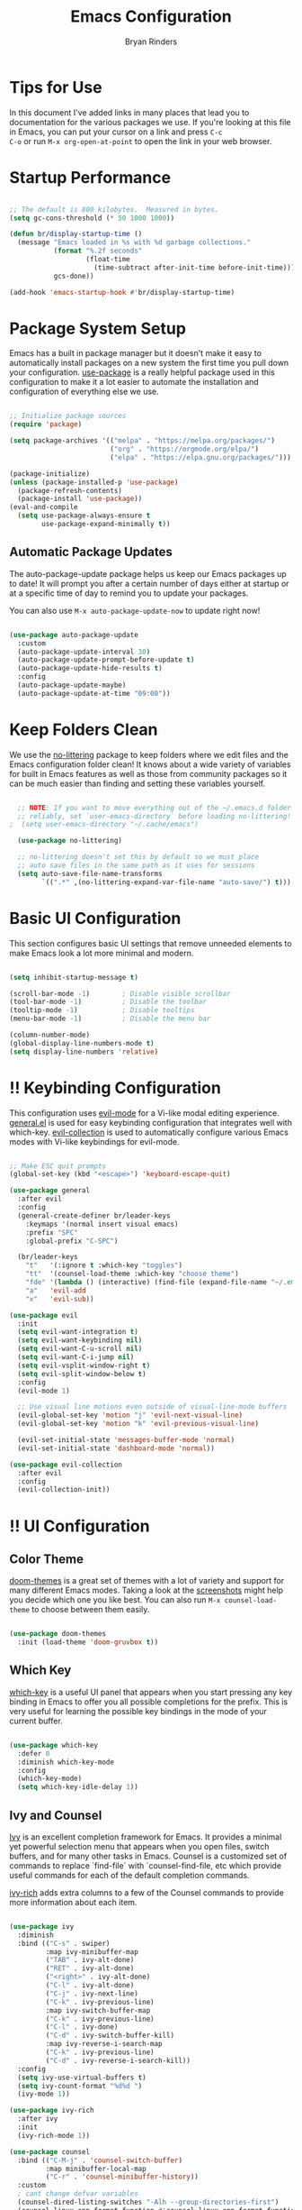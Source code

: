 #+TITLE: Emacs Configuration
#+AUTHOR: Bryan Rinders
#+PROPERTY: header-args:emacs-lisp :tangle ./init.el :mkdirp yes

* Tips for Use
In this document I've added links in many places that lead you to
documentation for the various packages we use.  If you're looking at
this file in Emacs, you can put your cursor on a link and press =C-c
C-o= or run =M-x org-open-at-point= to open the link in your web
browser.

* Startup Performance
#+begin_src emacs-lisp

  ;; The default is 800 kilobytes.  Measured in bytes.
  (setq gc-cons-threshold (* 50 1000 1000))

  (defun br/display-startup-time ()
    (message "Emacs loaded in %s with %d garbage collections."
             (format "%.2f seconds"
                     (float-time
                       (time-subtract after-init-time before-init-time)))
             gcs-done))

  (add-hook 'emacs-startup-hook #'br/display-startup-time)

#+end_src

* Package System Setup
Emacs has a built in package manager but it doesn't make it easy to
automatically install packages on a new system the first time you pull
down your configuration.  [[https://github.com/jwiegley/use-package][use-package]] is a really helpful package used
in this configuration to make it a lot easier to automate the
installation and configuration of everything else we use.

#+begin_src emacs-lisp

  ;; Initialize package sources
  (require 'package)

  (setq package-archives '(("melpa" . "https://melpa.org/packages/")
                           ("org" . "https://orgmode.org/elpa/")
                           ("elpa" . "https://elpa.gnu.org/packages/")))

  (package-initialize)
  (unless (package-installed-p 'use-package)
    (package-refresh-contents)
    (package-install 'use-package))
  (eval-and-compile
    (setq use-package-always-ensure t
          use-package-expand-minimally t))

#+end_src

** Automatic Package Updates

The auto-package-update package helps us keep our Emacs packages up to date!  It will prompt you after a certain number of days either at startup or at a specific time of day to remind you to update your packages.

You can also use =M-x auto-package-update-now= to update right now!

#+begin_src emacs-lisp

  (use-package auto-package-update
    :custom
    (auto-package-update-interval 30)
    (auto-package-update-prompt-before-update t)
    (auto-package-update-hide-results t)
    :config
    (auto-package-update-maybe)
    (auto-package-update-at-time "09:00"))

#+end_src

* Keep Folders Clean
We use the [[https://github.com/emacscollective/no-littering/blob/master/no-littering.el][no-littering]] package to keep folders where we edit files
and the Emacs configuration folder clean!  It knows about a wide
variety of variables for built in Emacs features as well as those from
community packages so it can be much easier than finding and setting
these variables yourself.

#+begin_src emacs-lisp

  ;; NOTE: If you want to move everything out of the ~/.emacs.d folder
  ;; reliably, set `user-emacs-directory` before loading no-littering!
;  (setq user-emacs-directory "~/.cache/emacs")

  (use-package no-littering)

  ;; no-littering doesn't set this by default so we must place
  ;; auto save files in the same path as it uses for sessions
  (setq auto-save-file-name-transforms
        `((".*" ,(no-littering-expand-var-file-name "auto-save/") t)))

#+end_src

* Basic UI Configuration
This section configures basic UI settings that remove unneeded
elements to make Emacs look a lot more minimal and modern.

#+begin_src emacs-lisp

  (setq inhibit-startup-message t)

  (scroll-bar-mode -1)        ; Disable visible scrollbar
  (tool-bar-mode -1)          ; Disable the toolbar
  (tooltip-mode -1)           ; Disable tooltips
  (menu-bar-mode -1)          ; Disable the menu bar

  (column-number-mode)
  (global-display-line-numbers-mode t)
  (setq display-line-numbers 'relative)

#+end_src

* !! Keybinding Configuration
This configuration uses [[https://evil.readthedocs.io/en/latest/index.html][evil-mode]] for a Vi-like modal editing
experience. [[https://github.com/noctuid/general.el][general.el]] is used for easy keybinding configuration that
integrates well with which-key.  [[https://github.com/emacs-evil/evil-collection][evil-collection]] is used to
automatically configure various Emacs modes with Vi-like keybindings
for evil-mode.

#+begin_src emacs-lisp

  ;; Make ESC quit prompts
  (global-set-key (kbd "<escape>") 'keyboard-escape-quit)

  (use-package general
    :after evil
    :config
    (general-create-definer br/leader-keys
      :keymaps '(normal insert visual emacs)
      :prefix "SPC"
      :global-prefix "C-SPC")

    (br/leader-keys
      "t"   '(:ignore t :which-key "toggles")
      "tt"  '(counsel-load-theme :which-key "choose theme")
      "fde" '(lambda () (interactive) (find-file (expand-file-name "~/.emacs.d/init.org")))
      "a"   'evil-add
      "x"   'evil-sub))

  (use-package evil
    :init
    (setq evil-want-integration t)
    (setq evil-want-keybinding nil)
    (setq evil-want-C-u-scroll nil)
    (setq evil-want-C-i-jump nil)
    (setq evil-vsplit-window-right t)
    (setq evil-split-window-below t)
    :config
    (evil-mode 1)

    ;; Use visual line motions even outside of visual-line-mode buffers
    (evil-global-set-key 'motion "j" 'evil-next-visual-line)
    (evil-global-set-key 'motion "k" 'evil-previous-visual-line)

    (evil-set-initial-state 'messages-buffer-mode 'normal)
    (evil-set-initial-state 'dashboard-mode 'normal))

  (use-package evil-collection
    :after evil
    :config
    (evil-collection-init))

#+end_src

* !! UI Configuration
** Color Theme
[[https://github.com/hlissner/emacs-doom-themes][doom-themes]] is a great set of themes with a lot of variety and support for many different Emacs modes.  Taking a look at the [[https://github.com/hlissner/emacs-doom-themes/tree/screenshots][screenshots]] might help you decide which one you like best.  You can also run =M-x counsel-load-theme= to choose between them easily.

#+begin_src emacs-lisp

(use-package doom-themes
  :init (load-theme 'doom-gruvbox t))

#+end_src

** Which Key
[[https://github.com/justbur/emacs-which-key][which-key]] is a useful UI panel that appears when you start pressing
any key binding in Emacs to offer you all possible completions for the
prefix. This is very useful for learning the possible key bindings in
the mode of your current buffer.

#+begin_src emacs-lisp

  (use-package which-key
    :defer 0
    :diminish which-key-mode
    :config
    (which-key-mode)
    (setq which-key-idle-delay 1))

#+end_src

** Ivy and Counsel
[[https://oremacs.com/swiper/][Ivy]] is an excellent completion framework for Emacs. It provides a
minimal yet powerful selection menu that appears when you open files,
switch buffers, and for many other tasks in Emacs. Counsel is a
customized set of commands to replace `find-file` with
`counsel-find-file, etc which provide useful commands for each of the
default completion commands.

[[https://github.com/Yevgnen/ivy-rich][ivy-rich]] adds extra columns to a few of the Counsel commands to
provide more information about each item.

#+begin_src emacs-lisp

  (use-package ivy
    :diminish
    :bind (("C-s" . swiper)
           :map ivy-minibuffer-map
           ("TAB" . ivy-alt-done)
           ("RET" . ivy-alt-done)
           ("<right>" . ivy-alt-done)
           ("C-l" . ivy-alt-done)
           ("C-j" . ivy-next-line)
           ("C-k" . ivy-previous-line)
           :map ivy-switch-buffer-map
           ("C-k" . ivy-previous-line)
           ("C-l" . ivy-done)
           ("C-d" . ivy-switch-buffer-kill)
           :map ivy-reverse-i-search-map
           ("C-k" . ivy-previous-line)
           ("C-d" . ivy-reverse-i-search-kill))
    :config
    (setq ivy-use-virtual-buffers t)
    (setq ivy-count-format "%d%d ")
    (ivy-mode 1))

  (use-package ivy-rich
    :after ivy
    :init
    (ivy-rich-mode 1))

  (use-package counsel
    :bind (("C-M-j" . 'counsel-switch-buffer)
           :map minibuffer-local-map
           ("C-r" . 'counsel-minibuffer-history))
    :custom
    ; cant change defvar variables
    (counsel-dired-listing-switches "-Alh --group-directories-first")
    (counsel-linux-app-format-function #'counsel-linux-app-format-function-name-only)
    :config
    (counsel-mode 1))

#+end_src

*** Improved Candidate Sorting with prescient.el

prescient.el provides some helpful behavior for sorting Ivy completion candidates based on how recently or frequently you select them.  This can be especially helpful when using =M-x= to run commands that you don't have bound to a key but still need to access occasionally.

This Prescient configuration is optimized for use in System Crafters videos and streams, check out the [[https://youtu.be/T9kygXveEz0][video on prescient.el]] for more details on how to configure it!

#+begin_src emacs-lisp

  (use-package ivy-prescient
    :after counsel
    :custom
    (ivy-prescient-enable-filtering nil)
    :config
    ;; Uncomment the following line to have sorting remembered across sessions!
    (prescient-persist-mode 1)
    (ivy-prescient-mode 1))

#+end_src

** Helpful Help Commands
[[https://github.com/Wilfred/helpful][Helpful]] adds a lot of very helpful (get it?) information to Emacs'
=describe-= command buffers.  For example, if you use
=describe-function=, you will not only get the documentation about the
function, you will also see the source code of the function and where
it gets used in other places in the Emacs configuration.  It is very
useful for figuring out how things work in Emacs.

#+begin_src emacs-lisp

  (use-package helpful
    :commands (helpful-callable helpful-variable helpful-command helpful-key)
    :custom
    (counsel-describe-function-function #'helpful-callable)
    (counsel-describe-variable-function #'helpful-variable)
    :bind
    ([remap describe-function] . counsel-describe-function)
    ([remap describe-command] . helpful-command)
    ([remap describe-variable] . counsel-describe-variable)
    ([remap describe-key] . helpful-key))

#+end_src

** Text Scaling
This is an example of using [[https://github.com/abo-abo/hydra][Hydra]] to design a transient key binding
for quickly adjusting the scale of the text on screen.  We define a
hydra that is bound to =C-s t s= and, once activated, =j= and =k=
increase and decrease the text scale.  You can press any other key (or
=f= specifically) to exit the transient key map.

#+begin_src emacs-lisp

  (use-package hydra
    :defer t)

  (defhydra hydra-text-scale (:timeout 4)
    "scale text"
    ("j" text-scale-increase "in")
    ("k" text-scale-decrease "out")
    ("f" nil "finished" :exit t))

  (br/leader-keys
    "ts" '(hydra-text-scale/body :which-key "scale text"))

#+end_src

* !! Org Mode
[[https://orgmode.org/][Org Mode]] is one of the hallmark features of Emacs.  It is a rich
document editor, project planner, task and time tracker, blogging
engine, and literate coding utility all wrapped up in one package.

** Better Font Faces
The =br/org-font-setup= function configures various text faces to tweak the sizes of headings and use variable width fonts in most cases so that it looks more like we're editing a document in =org-mode=.  We switch back to fixed width (monospace) fonts for code blocks and tables so that they display correctly.

#+begin_src emacs-lisp

  (defun br/org-font-setup ()
    ;; Replace list hyphen with dot
    (font-lock-add-keywords 'org-mode
                            '(("^ *\\([-]\\) "
                               (0 (prog1 () (compose-region (match-beginning 1) (match-end 1) "•"))))))

    ;; Set faces for heading levels
    (dolist (face '((org-level-1 . 1.2)
                    (org-level-2 . 1.1)
                    (org-level-3 . 1.05)
                    (org-level-4 . 1.0)
                    (org-level-5 . 1.1)
                    (org-level-6 . 1.1)
                    (org-level-7 . 1.1)
                    (org-level-8 . 1.1)))
      (set-face-attribute (car face) nil :height 120))

    ;; Ensure that anything that should be fixed-pitch in Org files appears that way
    (set-face-attribute 'org-block                nil :foreground nil :inherit 'fixed-pitch)
    (set-face-attribute 'org-table                nil                 :inherit 'fixed-pitch)
    (set-face-attribute 'org-formula              nil                 :inherit 'fixed-pitch)
    (set-face-attribute 'org-code                 nil                 :inherit '(shadow fixed-pitch))
    (set-face-attribute 'org-table                nil                 :inherit '(shadow fixed-pitch))
    (set-face-attribute 'org-verbatim             nil                 :inherit '(shadow fixed-pitch))
    (set-face-attribute 'org-special-keyword      nil                 :inherit '(font-lock-comment-face fixed-pitch))
    (set-face-attribute 'org-meta-line            nil                 :inherit '(font-lock-comment-face fixed-pitch))
    (set-face-attribute 'org-checkbox             nil                 :inherit 'fixed-pitch)
    (set-face-attribute 'line-number              nil                 :inherit 'fixed-pitch)
    (set-face-attribute 'line-number-current-line nil                 :inherit 'fixed-pitch)
    ;; configure the org headers
    (set-face-attribute 'org-level-1              nil :foreground "#D79921"))
    ;; (set-face-attribute 'org-level-2              nil :foreground "#98971A")
    ;; (set-face-attribute 'org-level-3              nil :foreground "#FF8019")
    ;; (set-face-attribute 'org-level-4              nil :foreground "#D5C4A1")
    ;; (set-face-attribute 'org-level-5              nil :foreground "#83A598")
    ;; (set-face-attribute 'org-level-6              nil :foreground "#CC241D")
    ;; (set-face-attribute 'org-level-7              nil :foreground "#b8BB26")
    ;; (set-face-attribute 'org-level-8              nil :foreground "#83A598")
  (custom-set-faces
    ;; Change the theme for org agenda
    '(org-agenda-structure     ((t (                  :foreground "#98971A" :weight ultra-bold :height 1.5))))
    '(org-agenda-date-today    ((t (                  :foreground "#CC241D" :weight ultra-bold :height 1.2))))
    '(org-agenda-date          ((t (                  :foreground "#689D6A" :weight ultra-bold :height 1.1))))
    '(org-agenda-date-weekend  ((t (                  :foreground "#8EC07E" :weight ultra-bold :height 1.1))))
    '(org-agenda-done          ((t (:inherit org-done :foreground "#7C6F64"                               ))))
    '(org-scheduled-today      ((t (                  :foreground "#D5C4A1"                               ))))
    '(org-scheduled-previously ((t (                  :foreground "#D5C4A1"                               ))))
    '(org-warning              ((t (                  :foreground "#EA7019"                               )))))

#+end_src

** Basic Config
This section contains the basic configuration for =org-mode= plus the configuration for Org agendas and capture templates.  There's a lot to unpack in here so I'd recommend watching the videos for [[https://youtu.be/VcgjTEa0kU4][Part 5]] and [[https://youtu.be/PNE-mgkZ6HM][Part 6]] for a full explanation.

#+begin_src emacs-lisp
;
  (defun br/org-mode-setup ()
    (org-indent-mode)
;    (variable-pitch-mode 1)
    (visual-line-mode 1))

  (use-package org
    :commands (org-capture org-agenda)
    :hook (org-mode . br/org-mode-setup)
    :config
    (setq org-ellipsis " ▾")
    (setq org-babel-no-eval-on-ctrl-c-ctrl-c t)
    
    (setq org-confirm-babel-evaluate nil)

    (setq org-agenda-start-with-log-mode t)
    (setq org-log-done 'note)
;    (setq org-log-into-drawer t)

    (setq org-agenda-files
          '("~/top/schedule/tasks.org"
            "~/top/schedule/habits.org"
            "~/top/schedule/birthdays.org"))

    (require 'org-habit)
    (add-to-list 'org-modules 'org-habit)
    (setq org-habit-graph-column 53)

    (setq org-todo-keywords
      '((sequence "TODO(t)" "CONT(c)" "|" "DONE(d!)")
        (sequence "BACKLOG(b)" "PLAN(p)" "READY(r)" "ACTIVE(a)" "REVIEW(v)" "WAIT(w@/!)" "HOLD(h)" "|" "COMPLETED(t)" "CANC(k@)")))

    (setq org-refile-targets
      '(("archive.org" :maxlevel . 1)
        ("tasks.org" :maxlevel . 1)))

    ;; Save Org buffers after refiling!
    (advice-add 'org-refile :after 'org-save-all-org-buffers)

    (setq org-tag-alist
      '((:startgroup)
         ; Put mutually exclusive tags here
         (:endgroup)
         ("@appointment" . ?A)
         ("@home" . ?H)
         ("@errand" . ?E)
         ("@work" . ?W)
         ("agenda" . ?a)
         ("batch" . ?b)
         ("homework" . ?h)
         ("exam" . ?e)
         ("idea" . ?i)
         ("note" . ?n)
         ("planning" . ?l)
         ("project" . ?p)
         ("publish" . ?P)))

    ;; Configure custom agenda views
    (setq org-agenda-custom-commands
     '(("o" "2 Week Overview"
        ((agenda "" ((org-agenda-overriding-header (format-time-string "2 Week Overview (W%W-)%n" org-starting-day))
                     (org-agenda-span 14)
                     (org-deadline-warning-days 0)))
         (todo "NEXT"
               ((org-agenda-overriding-header "Next Tasks")))
         (tags-todo "project/ACTIVE" ((org-agenda-overriding-header "Active Projects")))))

       ;;;;;;;;;;;;;;;;;;;;;;;;;;;;;;;;;;;;;;;;;;;;;;;;;;;;;;;;;;;;;;;;;;;;;;;;;;;;;;;;;;;;;;
       ("A" "Daily agenda and top priority tasks"
         ((tags-todo "*"
                     ((org-agenda-skip-function '(org-agenda-skip-if nil '(timestamp)))
                      (org-agenda-skip-function
                       `(org-agenda-skip-entry-if
                         'notregexp ,(format "\\[#%s\\]" (char-to-string org-lowest-priority))))
                      (org-agenda-block-separator nil)
                      (org-agenda-overriding-header "Batch Tasks")))
          (tags-todo "*"
                     ((org-agenda-skip-function '(org-agenda-skip-if nil '(timestamp)))
                      (org-agenda-skip-function
                       `(org-agenda-skip-entry-if
                         'notregexp ,(format "\\[#%s\\]" (char-to-string org-highest-priority))))
                      (org-agenda-block-separator nil)
                      (org-agenda-overriding-header "\nImportant Tasks Without a Date")))
          (agenda "" ((org-agenda-span 1)
                      (org-deadline-warning-days 0)
                      (org-agenda-block-separator nil)
                      (org-scheduled-past-days 0)
                      ;; We don't need the `org-agenda-date-today'
                      ;; highlight because that only has a practical
                      ;; utility in multi-day views.
                      (org-agenda-day-face-function (lambda (date) 'org-agenda-date))
                      ;; (org-agenda-format-date "%A %-e %B %Y")
                      (org-agenda-overriding-header "\nToday's Agenda")))
          (agenda "" ((org-agenda-start-on-weekday nil)
                      (org-agenda-start-day "+1d")
                      (org-agenda-span 5)
                      (org-deadline-warning-days 0)
                      (org-agenda-block-separator nil)
                      (org-agenda-skip-function '(org-agenda-skip-entry-if 'todo 'done))
                      (org-agenda-overriding-header "\nNext Five Days")))
          (agenda "" ((org-agenda-time-grid nil)
                      (org-agenda-start-on-weekday nil)
                      ;; We don't want to replicate the previous section's
                      ;; three days, so we start counting from the day after.
                      (org-agenda-start-day "+6d")
                      (org-agenda-span 14)
                      (org-agenda-show-all-dates nil)
                      (org-deadline-warning-days 0)
                      (org-agenda-block-separator nil)
                      (org-agenda-entry-types '(:deadline))
                      (org-agenda-skip-function '(org-agenda-skip-entry-if 'todo 'done))
                      (org-agenda-overriding-header "\nUpcoming Deadlines (+14d)")))))

       ;;;;;;;;;;;;;;;;;;;;;;;;;;;;;;;;;;;;;;;;;;;;;;;;;;;;;;;;;;;;;;;;;;;;;;;;;;;;;;;;;;;;;;
       ("n" "Next Tasks"
        ((todo "NEXT"
          ((org-agenda-overriding-header "Next Tasks")))))

       ;;;;;;;;;;;;;;;;;;;;;;;;;;;;;;;;;;;;;;;;;;;;;;;;;;;;;;;;;;;;;;;;;;;;;;;;;;;;;;;;;;;;;;
       ("W" "Work Tasks" tags-todo "+work-email")

       ;; Low-effort next actions
       ("e" "Low Effort Tasks" tags-todo "+TODO=\"NEXT\"+Effort<15&+Effort>0"
        ((org-agenda-overriding-header "Low Effort Tasks")
         (org-agenda-max-todos 20)
         (org-agenda-files org-agenda-files)))

       ;;;;;;;;;;;;;;;;;;;;;;;;;;;;;;;;;;;;;;;;;;;;;;;;;;;;;;;;;;;;;;;;;;;;;;;;;;;;;;;;;;;;;;
       ("w" "Workflow Status"
        ((todo "WAIT"
               ((org-agenda-overriding-header "Waiting on External")
                (org-agenda-files org-agenda-files)))
         (todo "REVIEW"
               ((org-agenda-overriding-header "In Review")
                (org-agenda-files org-agenda-files)))
         (todo "PLAN"
               ((org-agenda-overriding-header "In Planning")
                (org-agenda-todo-list-sublevels nil)
                (org-agenda-files org-agenda-files)))
         (todo "BACKLOG"
               ((org-agenda-overriding-header "Project Backlog")
                (org-agenda-todo-list-sublevels nil)
                (org-agenda-files org-agenda-files)))
         (todo "READY"
               ((org-agenda-overriding-header "Ready for Work")
                (org-agenda-files org-agenda-files)))
         (todo "ACTIVE"
               ((org-agenda-overriding-header "Active Projects")
                (org-agenda-files org-agenda-files)))
         (todo "COMPLETED"
               ((org-agenda-overriding-header "Completed Projects")
                (org-agenda-files org-agenda-files)))
         (todo "CANC"
               ((org-agenda-overriding-header "Cancelled Projects")
                (org-agenda-files org-agenda-files)))))))

    (setq org-capture-templates
      `(("t" "Tasks / Projects")
        ("tt" "Task" entry (file+olp "~/Desktop/schedule/tasks.org" "Inbox")
             "* TODO %?\n  %U\n  %a\n  %i" :empty-lines 1)

        ("j" "Journal Entries")
        ("jj" "Journal" entry
             (file+olp+datetree "~/Desktop/schedule/journal.org")
             "\n* %<%I:%M %p> - Journal :journal:\n\n%?\n\n"
             ;; ,(dw/read-file-as-string "~/Notes/Templates/Daily.org")
             :clock-in :clock-resume
             :empty-lines 1)
        ("jm" "Meeting" entry
             (file+olp+datetree "~/Desktop/schedule/journal.org")
             "* %<%I:%M %p> - %a :meetings:\n\n%?\n\n"
             :clock-in :clock-resume
             :empty-lines 1)

        ("w" "Workflows")
        ("we" "Checking Email" entry (file+olp+datetree "~/Desktop/schedule/journal.org")
             "* Checking Email :email:\n\n%?" :clock-in :clock-resume :empty-lines 1)

        ("m" "Metrics Capture")
        ("mw" "Weight" table-line (file+headline "~/Desktop/schedule/metrics.org" "Weight")
         "| %U | %^{Weight} | %^{Notes} |" :kill-buffer t)))

    ;; define a global key map to go directly to a capture template
    (define-key global-map (kbd "C-c j")
      (lambda () (interactive) (org-capture nil "jj")))

    (br/org-font-setup))

#+end_src

*** Nicer Heading Bullets

[[https://github.com/sabof/org-bullets][org-bullets]] replaces the heading stars in =org-mode= buffers with nicer looking characters that you can control.  Another option for this is [[https://github.com/integral-dw/org-superstar-mode][org-superstar-mode]] which we may cover in a later video.

#+begin_src emacs-lisp

  (use-package org-bullets
    :hook (org-mode . org-bullets-mode)
    :custom
    (org-bullets-bullet-list '("◉" "○" "●" "○" "●" "○" "●")))

#+end_src

*** Center Org Buffers

We use [[https://github.com/joostkremers/visual-fill-column][visual-fill-column]] to center =org-mode= buffers for a more pleasing writing experience as it centers the contents of the buffer horizontally to seem more like you are editing a document.  This is really a matter of personal preference so you can remove the block below if you don't like the behavior.

#+begin_src emacs-lisp

;  (defun br/org-mode-visual-fill ()
;    (setq visual-fill-column-width 100
;          visual-fill-column-center-text t)
;    (visual-fill-column-mode 1))
;
;  (use-package visual-fill-column
;    :hook (org-mode . br/org-mode-visual-fill))

#+end_src

** Configure Babel Languages
To execute or export code in =org-mode= code blocks, you'll need to set up =org-babel-load-languages= for each language you'd like to use.  [[https://orgmode.org/worg/org-contrib/babel/languages/index.html][This page]] documents all of the languages that you can use with =org-babel=.

#+begin_src emacs-lisp

  (with-eval-after-load 'org
    (org-babel-do-load-languages
        'org-babel-load-languages
        '((emacs-lisp . t)
	      (haskell . t)
	      (shell . t)
	      (ein . t)
          (python . t)))

    (push '("conf-unix" . conf-unix) org-src-lang-modes))

#+end_src

** Structure Templates
Org Mode's [[https://orgmode.org/manual/Structure-Templates.html][structure templates]] feature enables you to quickly insert code blocks into your Org files in combination with =org-tempo= by typing =<= followed by the template name like =el= or =py= and then press =TAB=.  For example, to insert an empty =emacs-lisp= block below, you can type =<el= and press =TAB= to expand into such a block.

You can add more =src= block templates below by copying one of the lines and changing the two strings at the end, the first to be the template name and the second to contain the name of the language [[https://orgmode.org/worg/org-contrib/babel/languages.html][as it is known by Org Babel]].

#+begin_src emacs-lisp

  (with-eval-after-load 'org
    ;; This is needed as of Org 9.2
    (require 'org-tempo)
    '(org-structure-template-alist
      (quote
        (("sh" . "src shell")
         ("el" . "src emacs-lisp")
         ("py" . "src python")
         ("hs" . "src haskell")
         ("a"  . "export_ascii")
         ("ipy". "src ipython :session :async :results output")))))

;    (add-to-list 'org-structure-template-alist '("sh" . "src shell"))
;    (add-to-list 'org-structure-template-alist '("el" . "src emacs-lisp"))
;    (add-to-list 'org-structure-template-alist '("py" . "src python"))
;    (add-to-list 'org-structure-template-alist '("hs" . "src haskell")))

#+end_src

** Auto-tangle Configuration Files
This snippet adds a hook to =org-mode= buffers so that =br/org-babel-tangle-config= gets executed each time such a buffer gets saved.  This function checks to see if the file being saved is the Emacs.org file you're looking at right now, and if so, automatically exports the configuration here to the associated output files.

#+begin_src emacs-lisp

  ;; Automatically tangle our Emacs.org config file when we save it
  (defun br/org-babel-tangle-config ()
    (when (string-equal (file-name-directory (buffer-file-name))
                        (expand-file-name user-emacs-directory))
      ;; Dynamic scoping to the rescue
      (let ((org-confirm-babel-evaluate nil))
        (org-babel-tangle))))

  (add-hook 'org-mode-hook (lambda () (add-hook 'after-save-hook #'br/org-babel-tangle-config)))

#+end_src

* !! Development
** Languages
*** Haskell 
#+begin_src emacs-lisp

  (getenv "PATH")

  (use-package haskell-mode)
  (add-hook 'haskell-mode-hook #'lsp)
  (add-to-list 'load-path "/home/br/.ghcup/bin")
  (setenv "PATH" (concat (getenv "PATH") ":/home/br/.ghcup/bin"))
  (setq exec-path (append exec-path '("/home/br/.ghcup/bin")))

#+end_src

*** Python
#+begin_src emacs-lisp

  (use-package python-mode)

#+end_src

Jupyter notebook like experience in org mode with [[https://github.com/millejoh/emacs-ipython-notebook][ein]]. Makes sure to install the ipykernel or some other jupyter kernel [[https://github.com/jupyter/jupyter/wiki/Jupyter-kernels][here]].

#+BEGIN_SRC emacs-lisp

  (use-package ein
    :ensure t)

#+END_SRC

** !! Magit
[[https://magit.vc/][Magit]] is the best Git interface I've ever used.  Common Git operations are easy to execute quickly using Magit's command panel system.

#+begin_src emacs-lisp

  (use-package magit
    :commands magit-status
    :custom
    (magit-display-buffer-function #'magit-display-buffer-same-window-except-diff-v1))

  ;; NOTE: Make sure to configure a GitHub token before using this package!
  ;; - https://magit.vc/manual/forge/Token-Creation.html#Token-Creation
  ;; - https://magit.vc/manual/ghub/Getting-Started.html#Getting-Started
  (use-package forge
    :after magit)

#+end_src

** Commenting
Emacs' built in commenting functionality =comment-dwim= (usually bound
to =M-;=) doesn't always comment things in the way you might expect so
we use [[https://github.com/redguardtoo/evil-nerd-commenter][evil-nerd-commenter]] to provide a more familiar behavior.  I've
bound it to =M-/= since other editors sometimes use this binding but
you could also replace Emacs' =M-;= binding with this command.

#+begin_src emacs-lisp

  (use-package evil-nerd-commenter
    :bind ("M-;" . evilnc-comment-or-uncomment-lines))

#+end_src

** Rainbow Delimiters
[[https://github.com/Fanael/rainbow-delimiters][rainbow-delimiters]] is useful in programming modes because it colorizes
nested parentheses and brackets according to their nesting depth.
This makes it a lot easier to visually match parentheses in Emacs Lisp
code without having to count them yourself.

#+begin_src emacs-lisp

(use-package rainbow-delimiters
  :hook (prog-mode . rainbow-delimiters-mode))

#+end_src

* Small Utils
** evil-surround
Useful utility to surround text with any kind of characters, i.e. ',
", [], even html tags or whatever you want. It is based on
surround.vim. See [[https://github.com/emacs-evil/evil-surround][evil-surround]] for documentation.

*Useful key bindings:*
- =S '= - in VISUAL mode, to surround the selected text with '
- =c s " '= - in NORMAL mode, to change the text surrounded by " to '
- The ="= and ='= can be replace by any text object.

#+BEGIN_SRC emacs-lisp

  (use-package evil-surround
    :ensure t
    :config
    (global-evil-surround-mode 1))

#+END_SRC

** evil-matchit
Vim matchit.vim by Benji Fisher is ported into Emacs, [[https://github.com/redguardtoo/evil-matchit][evil-matchit]].
Press =%= to jump between matched tags in Emacs. For example, in HTML
“<div>” and “</div>” are a pair of tags.

#+BEGIN_SRC emacs-lisp

  (use-package evil-matchit
    :ensure t
    :config
    (global-evil-matchit-mode 1))

#+END_SRC

* Personal Files
Load some of the files that I have written myself.

#+begin_src emacs-lisp

(defun load-directory (dir)
      (let ((load-it (lambda (f)
		       (load-file (concat (file-name-as-directory dir) f)))
		     ))
	(mapc load-it (directory-files dir nil "\\.el$"))))

(load-directory (concat user-emacs-directory "personal"))

#+end_src

* !! File Management
** Dired
Dired is a built-in file manager for Emacs that does some pretty amazing things!  Here are some key bindings you should try out: 

*** Key Bindings
**** Navigation
*Emacs* / *Evil*
- =n= / =j= - next line
- =p= / =k= - previous line
- =j= / =J= - jump to file in buffer
- =RET= - select file or directory
- =^= - go to parent directory
- =S-RET= / =g O= - Open file in "other" window
- =M-RET= - Show file in other window without focusing (previewing files)
- =g o= (=dired-view-file=) - Open file but in a "preview" mode, close with =q=
- =g= / =g r= Refresh the buffer with =revert-buffer= after changing configuration (and after filesystem changes!)

**** Marking files
- =m= - Marks a file
- =u= - Unmarks a file
- =U= - Unmarks all files in buffer
- =* t= / =t= - Inverts marked files in buffer
- =% m= - Mark files in buffer using regular expression
- =*= - Lots of other auto-marking functions
- =k= / =K= - "Kill" marked items (refresh buffer with =g= / =g r= to get them back)
- Many operations can be done on a single file if there are no active marks!

**** Copying and Renaming files
- =C= - Copy marked files (or if no files are marked, the current file)
- Copying single and multiple files
- =U= - Unmark all files in buffer
- =R= - Rename marked files, renaming multiple is a move!
- =% R= - Rename based on regular expression: =^test= , =old-\&=

*Power command*: =C-x C-q= (=dired-toggle-read-only=) - Makes all file names in the buffer editable directly to rename them!  Press =Z Z= to confirm renaming or =Z Q= to abort.

**** Deleting files
- =D= - Delete marked file
- =d= - Mark file for deletion
- =x= - Execute deletion for marks
- =delete-by-moving-to-trash= - Move to trash instead of deleting permanently

**** Creating and extracting archives
- =Z= - Compress or uncompress a file or folder to (=.tar.gz=)
- =c= - Compress selection to a specific file
- =dired-compress-files-alist= - Bind compression commands to file extension

**** Other common operations
- =T= - Touch (change timestamp)
- =M= - Change file mode
- =O= - Change file owner
- =G= - Change file group
- =S= - Create a symbolic link to this file
- =L= - Load an Emacs Lisp file into Emacs

*** Configuration
#+begin_src emacs-lisp

  (use-package dired
    :ensure nil
    :commands (dired dired-jump)
    :bind (("C-x C-j" . dired-jump))
    :custom ((dired-listing-switches "-Alhu --group-directories-first"))
    :config
    (evil-collection-define-key 'normal 'dired-mode-map
      "h" 'dired-single-up-directory
      "l" 'dired-single-buffer
      "ff"  '(lambda () (interactive) (dired-single-magic-buffer "~/.config/fish"))
      "fv"  '(lambda () (interactive) (dired-single-magic-buffer "~/.config/vim"))
      "fd"  '(lambda () (interactive) (dired-single-magic-buffer "~/Desktop"))
      "fD"  '(lambda () (interactive) (dired-single-magic-buffer "~/Downloads"))
      "fb"  '(lambda () (interactive) (dired-single-magic-buffer "~/.local/bin"))
      "fss" '(lambda () (interactive) (dired-single-magic-buffer "~/.local/suckless/st"))
      "fsd" '(lambda () (interactive) (dired-single-magic-buffer "~/.local/suckless/dwm"))
      "fr"  '(lambda () (interactive) (dired-single-magic-buffer "/media/br/ru"))))

  (use-package dired-single
    :commands (dired dired-jump))

  (use-package dired-open
    :commands (dired dired-jump)
    :config
    ;; Doesn't work as expected!
    ;;(add-to-list 'dired-open-functions #'dired-open-xdg t)
    (setq dired-open-extensions '(("png" . "feh")
                                  ("mkv" . "mpv"))))

#+end_src

* Runtime Performance
Dial the GC threshold back down so that garbage collection happens
more frequently but in less time.

#+begin_src emacs-lisp

  ;; Make gc pauses faster by decreasing the threshold.
  (setq gc-cons-threshold (* 2 1000 1000))

#+end_src
